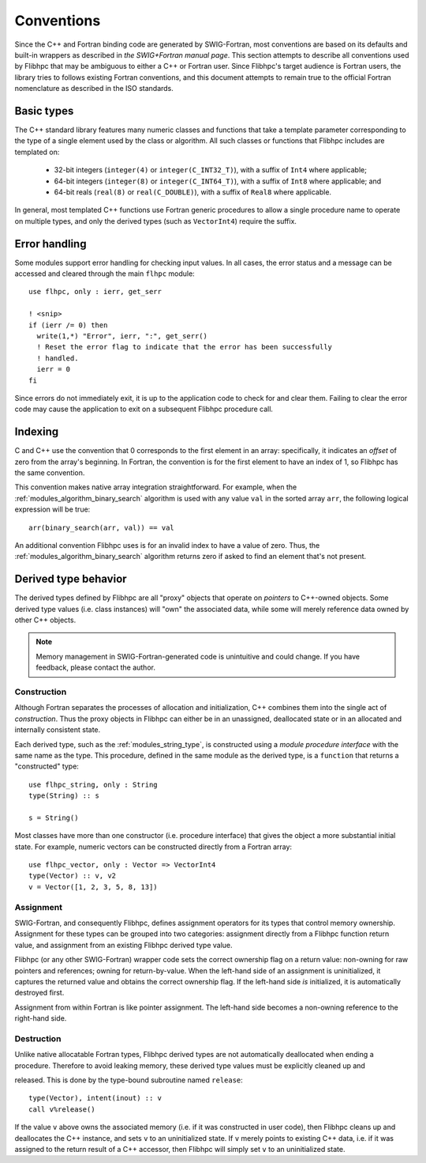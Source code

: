 .. ############################################################################
.. File  : doc/conventions.rst
.. ############################################################################

************
Conventions
************

Since the C++ and Fortran binding code are generated by SWIG-Fortran, most
conventions are based on its defaults and built-in wrappers as described in
`the SWIG+Fortran manual page`. This section attempts to describe all
conventions used by Flibhpc that may be ambiguous to either a C++ or Fortran
user.  Since Flibhpc's target audience is Fortran users, the library tries to
follows existing Fortran conventions, and this document attempts to remain true
to the official Fortran nomenclature as described in the ISO standards.

.. _the SWIG+Fortran manual page: https://github.com/swig-fortran/swig/blob/master/Doc/Manual/src/Fortran.md

Basic types
==============

The C++ standard library features many numeric classes and functions that take
a template parameter corresponding to the type of a single element used by the
class or algorithm. All such classes or functions that Flibhpc includes are
templated on:

  - 32-bit integers (``integer(4)`` or ``integer(C_INT32_T)``), with a suffix of
    ``Int4`` where applicable;
  - 64-bit integers (``integer(8)`` or ``integer(C_INT64_T)``), with a suffix of
    ``Int8`` where applicable; and
  - 64-bit reals (``real(8)`` or ``real(C_DOUBLE)``), with a suffix of
    ``Real8`` where applicable.

In general, most templated C++ functions use Fortran generic procedures to
allow a single procedure name to operate on multiple types, and only the
derived types (such as ``VectorInt4``) require the suffix.

Error handling
==============

Some modules support error handling for checking input values. In all cases,
the error status and a message can be accessed and cleared through the main
``flhpc`` module::

   use flhpc, only : ierr, get_serr

   ! <snip>
   if (ierr /= 0) then
     write(1,*) "Error", ierr, ":", get_serr()
     ! Reset the error flag to indicate that the error has been successfully
     ! handled.
     ierr = 0
   fi

Since errors do not immediately exit, it is up to the application code to check
for and clear them. Failing to clear the error code may cause the application
to exit on a subsequent Flibhpc procedure call.

.. _conventions_indexing:

Indexing
========

C and C++ use the convention that 0 corresponds to the first element in an
array: specifically, it indicates an *offset* of zero from the array's
beginning. In Fortran, the convention is for the first element to have an index
of 1, so Flibhpc has the same convention.

This convention makes native array integration straightforward. For example,
when the :ref:`modules_algorithm_binary_search` algorithm is used with any
value ``val`` in the sorted array ``arr``, the following logical expression
will be true::

   arr(binary_search(arr, val)) == val

An additional convention Flibhpc uses is for an invalid index to have a value
of zero. Thus, the :ref:`modules_algorithm_binary_search` algorithm returns
zero if asked to find an element that's not present.

Derived type behavior
=====================

The derived types defined by Flibhpc are all "proxy" objects that operate on
*pointers* to C++-owned objects. Some derived type values (i.e. class
instances) will "own" the associated data, while some will merely reference
data owned by other C++ objects.

.. note:: Memory management in SWIG-Fortran-generated code is unintuitive and
  could change. If you have feedback, please contact the author.

Construction
------------

Although Fortran separates the processes of allocation and initialization, C++
combines them into the single act of *construction*. Thus the proxy objects in
Flibhpc can either be in an unassigned, deallocated state or in an
allocated and internally consistent state.

Each derived type, such as the :ref:`modules_string_type`, is constructed using
a *module procedure interface* with the same name as the type. This procedure,
defined in the same module as the derived type, is a ``function`` that returns
a "constructed" type::

   use flhpc_string, only : String
   type(String) :: s

   s = String()

Most classes have more than one constructor (i.e. procedure interface) that
gives the object a more substantial initial state. For example, numeric vectors
can be constructed directly from a Fortran array::

  use flhpc_vector, only : Vector => VectorInt4
  type(Vector) :: v, v2
  v = Vector([1, 2, 3, 5, 8, 13])

Assignment
----------

SWIG-Fortran, and consequently Flibhpc, defines assignment operators for its
types that control memory ownership. Assignment for these types can be grouped
into two categories: assignment directly from a Flibhpc function return value,
and assignment from an existing Flibhpc derived type value.

Flibhpc (or any other SWIG-Fortran) wrapper code sets the correct ownership
flag on a return value: non-owning for raw pointers and references; owning for
return-by-value. When the left-hand side of an assignment is uninitialized, it
captures the returned value and obtains the correct ownership flag. If the
left-hand side *is* initialized, it is automatically destroyed first.

Assignment from within Fortran is like pointer assignment. The left-hand side
becomes a non-owning reference to the right-hand side.

Destruction
-----------

Unlike native allocatable Fortran types, Flibhpc derived types are not
automatically deallocated when ending a procedure. Therefore to avoid
leaking memory, these derived type values must be explicitly cleaned up and

released. This is done by the type-bound subroutine named ``release``::

   type(Vector), intent(inout) :: v
   call v%release()

If the value ``v`` above owns the associated memory (i.e. if it was constructed
in user code), then Flibhpc cleans up and deallocates the C++ instance, and
sets ``v`` to an uninitialized state. If ``v`` merely points to existing C++
data, i.e. if it was assigned to the return result of a C++ accessor, then
Flibhpc will simply set ``v`` to an uninitialized state.

.. ############################################################################
.. end of doc/conventions.rst
.. ############################################################################

